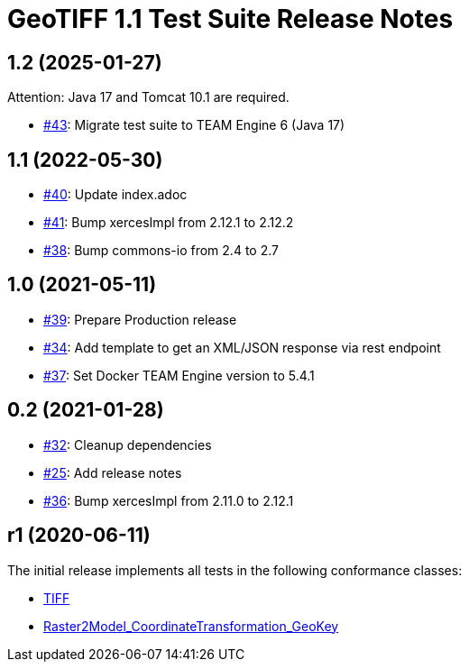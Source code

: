 = GeoTIFF 1.1 Test Suite Release Notes

== 1.2 (2025-01-27)

Attention: Java 17 and Tomcat 10.1 are required.

- https://github.com/opengeospatial/ets-geotiff11/issues/43[#43]: Migrate test suite to TEAM Engine 6 (Java 17)

== 1.1 (2022-05-30)

- https://github.com/opengeospatial/ets-geotiff11/pull/40[#40]: Update index.adoc
- https://github.com/opengeospatial/ets-geotiff11/pull/41[#41]: Bump xercesImpl from 2.12.1 to 2.12.2
- https://github.com/opengeospatial/ets-geotiff11/pull/38[#38]: Bump commons-io from 2.4 to 2.7

== 1.0 (2021-05-11)

- https://github.com/opengeospatial/ets-geotiff11/issues/39[#39]: Prepare Production release
- https://github.com/opengeospatial/ets-geotiff11/issues/34[#34]: Add template to get an XML/JSON response via rest endpoint
- https://github.com/opengeospatial/ets-geotiff11/pull/37[#37]: Set Docker TEAM Engine version to 5.4.1

== 0.2 (2021-01-28)

- https://github.com/opengeospatial/ets-geotiff11/issues/32[#32]: Cleanup dependencies
- https://github.com/opengeospatial/ets-geotiff11/issues/25[#25]: Add release notes
- https://github.com/opengeospatial/ets-geotiff11/pull/36[#36]: Bump xercesImpl from 2.11.0 to 2.12.1

== r1 (2020-06-11)

The initial release implements all tests in the following conformance classes:

*   http://www.opengis.net/spec/GeoTIFF/1.1/conf/Core[TIFF]
*   http://www.opengis.net/spec/GeoTIFF/1.1/conf/Raster2Model_CoordinateTransformation_GeoKey[Raster2Model_CoordinateTransformation_GeoKey]
